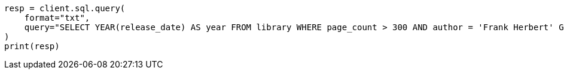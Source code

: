 // This file is autogenerated, DO NOT EDIT
// sql/endpoints/rest.asciidoc:502

[source, python]
----
resp = client.sql.query(
    format="txt",
    query="SELECT YEAR(release_date) AS year FROM library WHERE page_count > 300 AND author = 'Frank Herbert' GROUP BY year HAVING COUNT(*) > 0",
)
print(resp)
----
